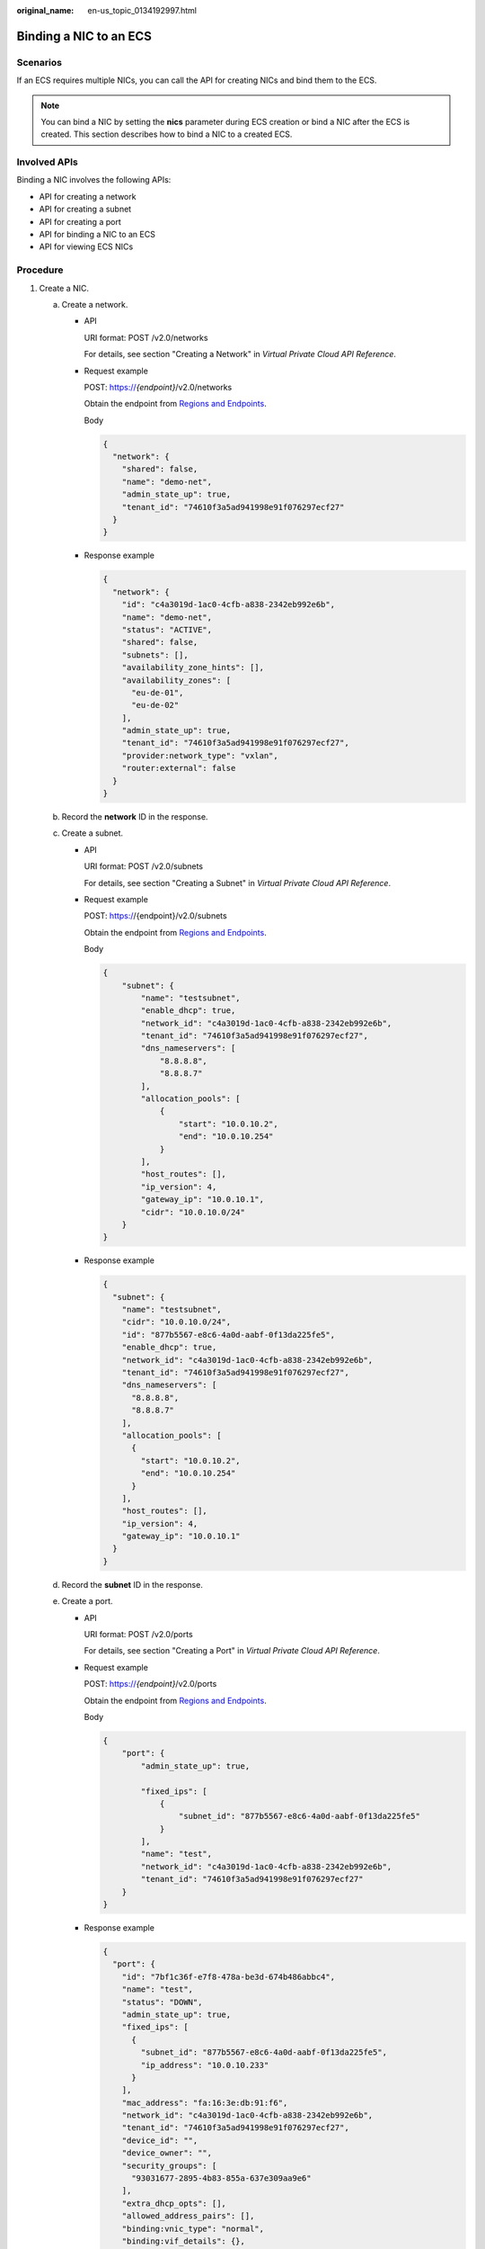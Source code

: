 :original_name: en-us_topic_0134192997.html

.. _en-us_topic_0134192997:

Binding a NIC to an ECS
=======================

Scenarios
---------

If an ECS requires multiple NICs, you can call the API for creating NICs and bind them to the ECS.

.. note::

   You can bind a NIC by setting the **nics** parameter during ECS creation or bind a NIC after the ECS is created. This section describes how to bind a NIC to a created ECS.

Involved APIs
-------------

Binding a NIC involves the following APIs:

-  API for creating a network
-  API for creating a subnet
-  API for creating a port
-  API for binding a NIC to an ECS
-  API for viewing ECS NICs

Procedure
---------

#. Create a NIC.

   a. Create a network.

      -  API

         URI format: POST /v2.0/networks

         For details, see section "Creating a Network" in *Virtual Private Cloud API Reference*.

      -  Request example

         POST: https://*{endpoint}*/v2.0/networks

         Obtain the endpoint from `Regions and Endpoints <https://docs.otc.t-systems.com/en-us/endpoint/index.html>`__.

         Body

         .. code-block::

            {
              "network": {
                "shared": false,
                "name": "demo-net",
                "admin_state_up": true,
                "tenant_id": "74610f3a5ad941998e91f076297ecf27"
              }
            }

      -  Response example

         .. code-block::

            {
              "network": {
                "id": "c4a3019d-1ac0-4cfb-a838-2342eb992e6b",
                "name": "demo-net",
                "status": "ACTIVE",
                "shared": false,
                "subnets": [],
                "availability_zone_hints": [],
                "availability_zones": [
                  "eu-de-01",
                  "eu-de-02"
                ],
                "admin_state_up": true,
                "tenant_id": "74610f3a5ad941998e91f076297ecf27",
                "provider:network_type": "vxlan",
                "router:external": false
              }
            }

   b. Record the **network** ID in the response.
   c. Create a subnet.

      -  API

         URI format: POST /v2.0/subnets

         For details, see section "Creating a Subnet" in *Virtual Private Cloud API Reference*.

      -  Request example

         POST: https://{endpoint}/v2.0/subnets

         Obtain the endpoint from `Regions and Endpoints <https://docs.otc.t-systems.com/en-us/endpoint/index.html>`__.

         Body

         .. code-block::

            {
                "subnet": {
                    "name": "testsubnet",
                    "enable_dhcp": true,
                    "network_id": "c4a3019d-1ac0-4cfb-a838-2342eb992e6b",
                    "tenant_id": "74610f3a5ad941998e91f076297ecf27",
                    "dns_nameservers": [
                        "8.8.8.8",
                        "8.8.8.7"
                    ],
                    "allocation_pools": [
                        {
                            "start": "10.0.10.2",
                            "end": "10.0.10.254"
                        }
                    ],
                    "host_routes": [],
                    "ip_version": 4,
                    "gateway_ip": "10.0.10.1",
                    "cidr": "10.0.10.0/24"
                }
            }

      -  Response example

         .. code-block::

            {
              "subnet": {
                "name": "testsubnet",
                "cidr": "10.0.10.0/24",
                "id": "877b5567-e8c6-4a0d-aabf-0f13da225fe5",
                "enable_dhcp": true,
                "network_id": "c4a3019d-1ac0-4cfb-a838-2342eb992e6b",
                "tenant_id": "74610f3a5ad941998e91f076297ecf27",
                "dns_nameservers": [
                  "8.8.8.8",
                  "8.8.8.7"
                ],
                "allocation_pools": [
                  {
                    "start": "10.0.10.2",
                    "end": "10.0.10.254"
                  }
                ],
                "host_routes": [],
                "ip_version": 4,
                "gateway_ip": "10.0.10.1"
              }
            }

   d. Record the **subnet** ID in the response.
   e. Create a port.

      -  API

         URI format: POST /v2.0/ports

         For details, see section "Creating a Port" in *Virtual Private Cloud API Reference*.

      -  Request example

         POST: https://*{endpoint}*/v2.0/ports

         Obtain the endpoint from `Regions and Endpoints <https://docs.otc.t-systems.com/en-us/endpoint/index.html>`__.

         Body

         .. code-block::

            {
                "port": {
                    "admin_state_up": true,

                    "fixed_ips": [
                        {
                            "subnet_id": "877b5567-e8c6-4a0d-aabf-0f13da225fe5"
                        }
                    ],
                    "name": "test",
                    "network_id": "c4a3019d-1ac0-4cfb-a838-2342eb992e6b",
                    "tenant_id": "74610f3a5ad941998e91f076297ecf27"
                }
            }

      -  Response example

         .. code-block::

            {
              "port": {
                "id": "7bf1c36f-e7f8-478a-be3d-674b486abbc4",
                "name": "test",
                "status": "DOWN",
                "admin_state_up": true,
                "fixed_ips": [
                  {
                    "subnet_id": "877b5567-e8c6-4a0d-aabf-0f13da225fe5",
                    "ip_address": "10.0.10.233"
                  }
                ],
                "mac_address": "fa:16:3e:db:91:f6",
                "network_id": "c4a3019d-1ac0-4cfb-a838-2342eb992e6b",
                "tenant_id": "74610f3a5ad941998e91f076297ecf27",
                "device_id": "",
                "device_owner": "",
                "security_groups": [
                  "93031677-2895-4b83-855a-637e309aa9e6"
                ],
                "extra_dhcp_opts": [],
                "allowed_address_pairs": [],
                "binding:vnic_type": "normal",
                "binding:vif_details": {},
                "binding:profile": {}
              }
            }

   f. Record the **port** ID in the response.

#. Bind the NIC to the ECS.

   -  API

      URI format: POST /v2/{tenant_id}/servers/{server_id}/os-interface

      For details, see section "Adding a NIC to an ECS" in *Elastic Cloud Server API Reference*.

   -  Request example

      POST: https://*{endpoint}*/v2/74610f3a5ad941998e91f076297ecf27/servers/9f4d9281-95e7-4915-a126-1ee597101e2e/os-interface

      Obtain the endpoint from `Regions and Endpoints <https://docs.otc.t-systems.com/en-us/endpoint/index.html>`__.

      Body

      .. code-block::

         {
             "interfaceAttachment": {
                 "port_id": "7bf1c36f-e7f8-478a-be3d-674b486abbc4"
             }
         }

   -  Response example

      .. code-block::

         {
           "interfaceAttachment": {
             "port_state": "ACTIVE",
             "fixed_ips": [
               {
                 "subnet_id": "877b5567-e8c6-4a0d-aabf-0f13da225fe5",
                 "ip_address": "10.0.10.233"
               }
             ],
             "port_id": "7bf1c36f-e7f8-478a-be3d-674b486abbc4",
             "net_id": "c4a3019d-1ac0-4cfb-a838-2342eb992e6b",
             "mac_addr": "fa:16:3e:db:91:f6"
           }
         }

#. Verify the NIC binding.

   -  API

      URI format: GET /v2/{tenant_id}/servers/{server_id}/os-interface

      For details, see section "Querying ECS NICs" in *Elastic Cloud Server API Reference*.

   -  Request example

      GET: https://*{endpoint}*/v2/74610f3a5ad941998e91f076297ecf27/servers/9f4d9281-95e7-4915-a126-1ee597101e2e/os-interface

      Obtain the endpoint from `Regions and Endpoints <https://docs.otc.t-systems.com/en-us/endpoint/index.html>`__.

   -  Response example

      .. code-block::

         {
           "interfaceAttachments": [
             {
               "port_state": "ACTIVE",
               "fixed_ips": [
                 {
                   "subnet_id": "46712fe4-25bd-4eae-874b-a528abfb76be",
                   "ip_address": "192.168.0.50"
                 }
               ],
               "port_id": "dd706739-b696-40be-a9f4-477ce478cb18",
               "net_id": "17251a8f-a671-4d7c-85d9-af5415962994",
               "mac_addr": "fa:16:3e:a5:e0:3c"
             },
         {
               "port_state": "ACTIVE",
               "fixed_ips": [
                 {
                   "subnet_id": "877b5567-e8c6-4a0d-aabf-0f13da225fe5",
                   "ip_address": "10.0.10.233"
                 }
               ],
               "port_id": "7bf1c36f-e7f8-478a-be3d-674b486abbc4",
               "net_id": "c4a3019d-1ac0-4cfb-a838-2342eb992e6b",
               "mac_addr": "fa:16:3e:db:91:f6"
             }
           ]
         }
